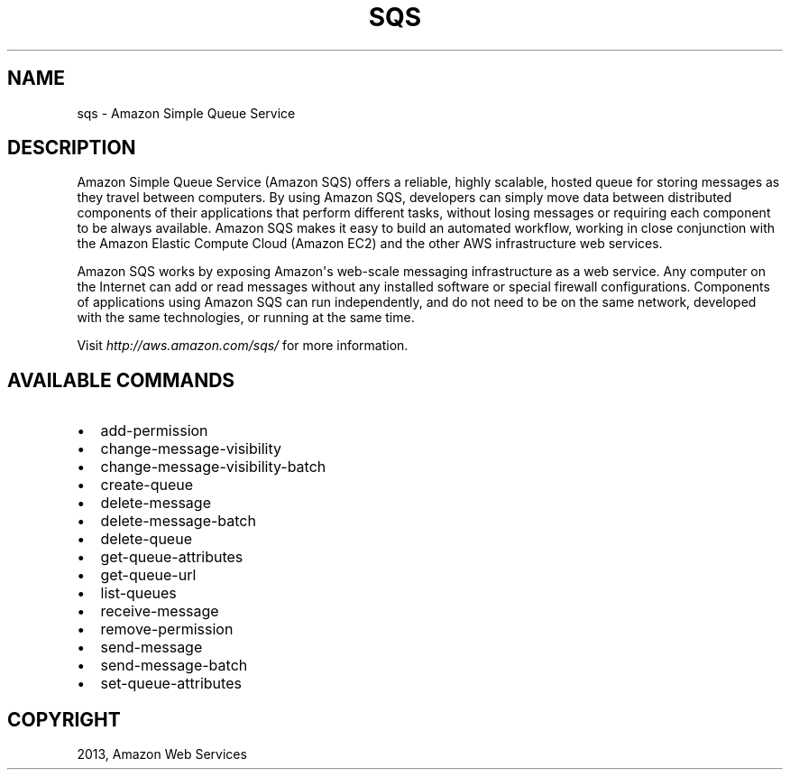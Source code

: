 .TH "SQS" "1" "March 09, 2013" "0.8" "aws-cli"
.SH NAME
sqs \- Amazon Simple Queue Service
.
.nr rst2man-indent-level 0
.
.de1 rstReportMargin
\\$1 \\n[an-margin]
level \\n[rst2man-indent-level]
level margin: \\n[rst2man-indent\\n[rst2man-indent-level]]
-
\\n[rst2man-indent0]
\\n[rst2man-indent1]
\\n[rst2man-indent2]
..
.de1 INDENT
.\" .rstReportMargin pre:
. RS \\$1
. nr rst2man-indent\\n[rst2man-indent-level] \\n[an-margin]
. nr rst2man-indent-level +1
.\" .rstReportMargin post:
..
.de UNINDENT
. RE
.\" indent \\n[an-margin]
.\" old: \\n[rst2man-indent\\n[rst2man-indent-level]]
.nr rst2man-indent-level -1
.\" new: \\n[rst2man-indent\\n[rst2man-indent-level]]
.in \\n[rst2man-indent\\n[rst2man-indent-level]]u
..
.\" Man page generated from reStructuredText.
.
.SH DESCRIPTION
.sp
Amazon Simple Queue Service (Amazon SQS) offers a reliable, highly scalable,
hosted queue for storing messages as they travel between computers. By using
Amazon SQS, developers can simply move data between distributed components of
their applications that perform different tasks, without losing messages or
requiring each component to be always available. Amazon SQS makes it easy to
build an automated workflow, working in close conjunction with the Amazon
Elastic Compute Cloud (Amazon EC2) and the other AWS infrastructure web
services.
.sp
Amazon SQS works by exposing Amazon\(aqs web\-scale messaging infrastructure as a
web service. Any computer on the Internet can add or read messages without any
installed software or special firewall configurations. Components of
applications using Amazon SQS can run independently, and do not need to be on
the same network, developed with the same technologies, or running at the same
time.
.sp
Visit \fI\%http://aws.amazon.com/sqs/\fP for more
information.
.SH AVAILABLE COMMANDS
.INDENT 0.0
.IP \(bu 2
add\-permission
.IP \(bu 2
change\-message\-visibility
.IP \(bu 2
change\-message\-visibility\-batch
.IP \(bu 2
create\-queue
.IP \(bu 2
delete\-message
.IP \(bu 2
delete\-message\-batch
.IP \(bu 2
delete\-queue
.IP \(bu 2
get\-queue\-attributes
.IP \(bu 2
get\-queue\-url
.IP \(bu 2
list\-queues
.IP \(bu 2
receive\-message
.IP \(bu 2
remove\-permission
.IP \(bu 2
send\-message
.IP \(bu 2
send\-message\-batch
.IP \(bu 2
set\-queue\-attributes
.UNINDENT
.SH COPYRIGHT
2013, Amazon Web Services
.\" Generated by docutils manpage writer.
.
